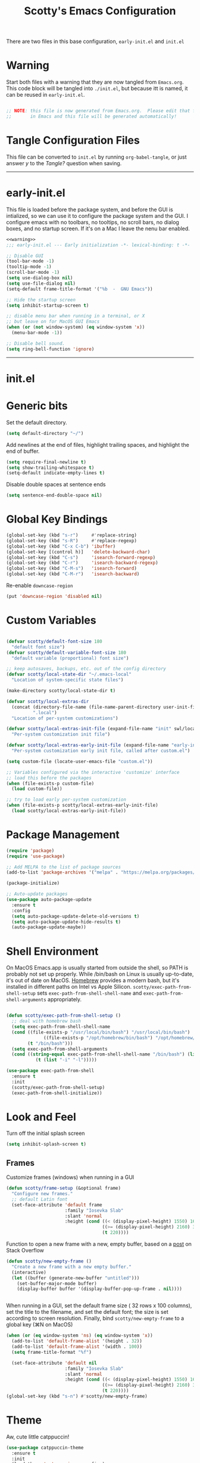 #+title: Scotty's Emacs Configuration
#+PROPERTY: header-args:emacs-lisp :tangle ./init.el :mkdirp yes
#+OPTIONS: toc:2

There are two files in this base configuration, =early-init.el= and =init.el=

* Warning

Start both files with a warning that they are now tangled from =Emacs.org=. This code block will be tangled into =./init.el=, but because itt is named, it can be reused in =early-init.el=.

#+name: warning
#+begin_src emacs-lisp :eval never

  ;; NOTE: this file is now generated from Emacs.org.  Please edit that file
  ;;       in Emacs and this file will be generated automatically!

#+end_src

* Tangle Configuration Files

This file can be converted to ~init.el~ by running ~org-babel-tangle~, or just answer /y/ to the /Tangle?/ question when saving.

----------
* early-init.el

This file is loaded before the package system, and before the GUI is intialized, so we can use it to configure the package system and the GUI. I configure emacs with no toolbars, no tooltips, no scroll bars, no dialog boxes, and no startup screen. If  it's on a Mac I leave the nenu bar enabled. 

#+begin_src emacs-lisp :tangle ./early-init.el :noweb yes
<<warning>>
;;; early-init.el --- Early initialization -*- lexical-binding: t -*-

;; Disable GUI
(tool-bar-mode -1)
(tooltip-mode -1)
(scroll-bar-mode -1)
(setq use-dialog-box nil)
(setq use-file-dialog nil)
(setq-default frame-title-format '("%b  -  GNU Emacs"))

;; Hide the startup screen
(setq inhibit-startup-screen t)

;; disable menu bar when running in a terminal, or X
;; but leave on for MacOS GUI Emacs
(when (or (not window-system) (eq window-system 'x))
  (menu-bar-mode -1))

;; Disable bell sound.
(setq ring-bell-function 'ignore)
#+end_src

----------
* init.el

* Generic bits

Set the default directory.

#+begin_src emacs-lisp
  (setq default-directory "~/")
#+end_src

Add newlines at the end of files, highlight trailing spaces, and highlight the end of buffer.

#+begin_src emacs-lisp
  (setq require-final-newline t)
  (setq show-trailing-whitespace t)
  (setq-default indicate-empty-lines t)
#+end_src

Disable double spaces at sentence ends
#+begin_src emacs-lisp
  (setq sentence-end-double-space nil)
#+end_src

* Global Key Bindings

#+begin_src emacs-lisp
  (global-set-key (kbd "s-r")     #'replace-string)
  (global-set-key (kbd "s-R")     #'replace-regexp)
  (global-set-key (kbd "C-x C-b") 'ibuffer)
  (global-set-key [(control h)]   'delete-backward-char)
  (global-set-key (kbd "C-s")     'isearch-forward-regexp)
  (global-set-key (kbd "C-r")     'isearch-backward-regexp)
  (global-set-key (kbd "C-M-s")   'isearch-forward)
  (global-set-key (kbd "C-M-r")   'isearch-backward)
#+end_src

Re-enable =downcase-region=

#+begin_src emacs-lisp
  (put 'downcase-region 'disabled nil)
#+end_src
* Custom Variables

#+begin_src emacs-lisp

  (defvar scotty/default-font-size 180
    "default font size")
  (defvar scotty/default-variable-font-size 180
    "default variable (proportional) font size")

  ;; keep autosaves, backups, etc. out of the config directory
  (defvar scotty/local-state-dir "~/.emacs-local"
    "Location of system-specific state files")

  (make-directory scotty/local-state-dir t)

  (defvar scotty/local-extras-dir
    (concat (directory-file-name (file-name-parent-directory user-init-file))
            ".local")
    "Location of per-system customizations")

  (defvar scotty/local-extras-init-file (expand-file-name "init" swl/local-dir)
    "Per-system customization init file")

  (defvar scotty/local-extras-early-init-file (expand-file-name "early-init" swl/local-dir)
    "Per-system customization early init file, called after custom.el")

  (setq custom-file (locate-user-emacs-file "custom.el"))

  ;; Variables configured via the interactive 'customize' interface
  ;; load this before the packages
  (when (file-exists-p custom-file)
    (load custom-file))

  ;; try to load early per-system customization
  (when (file-exists-p scotty/local-extras-early-init-file)
    (load scotty/local-extras-early-init-file))
#+end_src

* Package Management

#+begin_src emacs-lisp
  (require 'package)
  (require 'use-package)

  ;; Add MELPA to the list of package sources
  (add-to-list 'package-archives '("melpa" . "https://melpa.org/packages/") t)

  (package-initialize)

  ;; Auto-update packages
  (use-package auto-package-update
    :ensure t
    :config
    (setq auto-package-update-delete-old-versions t)
    (setq auto-package-update-hide-results t)
    (auto-package-update-maybe))
#+end_src

* Shell Environment
On MacOS Emacs.app is usually started from outside the shell, so PATH is probably not set up properly. While /bin/bash on Linux is usually up-to-date, it's out of date on MacOS. [[https://brew.sh][Homebrew]] provides a modern bash, but it's installed in different paths on Intel vs Apple Silicon. =scotty/exec-path-from-shell-setup= sets =exec-path-from-shell-shell-name= and =exec-path-from-shell-arguments= appropriately.

#+begin_src emacs-lisp

  (defun scotty/exec-path-from-shell-setup ()
    ;; deal with homebrew bash
    (setq exec-path-from-shell-shell-name
  	(cond ((file-exists-p "/usr/local/bin/bash") "/usr/local/bin/bash")
                ((file-exists-p "/opt/homebrew/bin/bash") "/opt/homebrew/bin/bash")
  	      (t "/bin/bash")))
    (setq exec-path-from-shell-arguments
  	(cond ((string-equal exec-path-from-shell-shell-name "/bin/bash") (list "-i"))
        	 (t (list "-i" "-l")))))

  (use-package exec-path-from-shell
    :ensure t
    :init
    (scotty/exec-path-from-shell-setup)
    (exec-path-from-shell-initialize))
#+end_src

* Look and Feel

Turn off the initial splash screen

#+begin_src emacs-lisp
(setq inhibit-splash-screen t)
#+end_src

** Frames

Customize frames (windows) when running in a GUI

#+begin_src emacs-lisp
  (defun scotty/frame-setup (&optional frame)
    "Configure new frames."
    ;; default Latin font
    (set-face-attribute 'default frame
                        :family "Iosevka Slab"
                        :slant 'normal
                        :height (cond ((< (display-pixel-height) 1550) 160)
                                      ((>= (display-pixel-height) 2160) 300)
                                      (t 220))))

#+end_src

Function to open a new frame with a new, empty buffer, based on a [[https://stackoverflow.com/questions/25791605/emacs-how-do-i-create-a-new-empty-buffer-whenever-creating-a-new-frame][post]] on Stack Overflow

#+begin_src emacs-lisp
  (defun scotty/new-empty-frame ()
    "Create a new frame with a new empty buffer."
    (interactive)
    (let ((buffer (generate-new-buffer "untitled")))
      (set-buffer-major-mode buffer)
      (display-buffer buffer '(display-buffer-pop-up-frame . nil))))


#+end_src

When running in a GUI, set the default  frame size ( 32 rows x 100 columns), set the title to the filename, and set the default font; the size is set according to screen resolution. Finally, bind =scotty/new-empty-frame= to a global key (⌘N on MacOS)

#+begin_src emacs-lisp
  (when (or (eq window-system 'ns) (eq window-system 'x))
    (add-to-list 'default-frame-alist '(height . 32))
    (add-to-list 'default-frame-alist '(width . 100))
    (setq frame-title-format "%f")

    (set-face-attribute 'default nil
                        :family "Iosevka Slab"
                        :slant 'normal
                        :height (cond ((< (display-pixel-height) 1550) 160)
                                      ((>= (display-pixel-height) 2160) 300)
                                      (t 220))))
  (global-set-key (kbd "s-n") #'scotty/new-empty-frame)
#+end_src

* Theme

Aw, cute little catppuccin!

#+begin_src emacs-lisp
  (use-package catppuccin-theme
    :ensure t
    :init
    (load-theme 'catppuccin :noconfirm)
    (setq catppuccin-flavor 'mocha)
    (catppuccin-reload))
#+end_src

** Column and Line Numbers

#+begin_src emacs-lisp

  ;; show colum number in mode line
  (column-number-mode)

  ;; show line numbers in wide windows
  (setq-default display-line-numbers (> (frame-width) 80))
  (global-display-line-numbers-mode t)

  ;; Disable line numbers for some modes
  (dolist (mode '(org-mode-hook
  		term-mode-hook
  		eshell-mode-hook))
    (add-hook mode (lambda () (display-line-numbers-mode 0))))
#+end_src

** Mode Line

#+begin_src emacs-lisp
  (use-package diminish
    :ensure t
    :init
    (mapc 'diminish '(projectile-mode
                      buffer-face-mode
                      counsel-mode
                      ivy-mode
                      company-mode
                      auto-revert-mode
                      lsp-mode
                      eldoc-mode)))
#+end_src

* Indentation
#+begin_src emacs-lisp
  ;;; ----- INDENTATION and PROGRAMMING

  (setq-default indent-tabs-mode nil)
  (setq-default size-indication-mode t)

  (setq-default tab-width 2)

  (setq-default apache-indent-level tab-width)
  (setq-default c-basic-indent tab-width)
  (setq-default c-basic-offset tab-width)
  (setq-default freeradius-indent-offset tab-width)
  (setq-default js-indent-level tab-width)
  (setq-default sh-basic-offset tab-width)
  (setq-default sh-indentation tab-width)
  (setq-default web-mode-code-indent-offset tab-width)

#+end_src

* Autosaving and Backups

By default Emacs will autosave files in the current directory as =#filename#=; when a file is saved it will also create a backup of the original file as =filename~=. Rather than have these scattered all over the filesystem, keep them all in one place.

#+begin_src emacs-lisp
  (defvar scotty/autosave-dir
    (expand-file-name "autosave/" scotty/local-state-dir)
    "Location of autosave files")

  (make-directory scotty/autosave-dir t)

  (setq auto-save-file-name-transforms `((".*" ,scotty/autosave-dir t)))

  (defvar scotty/backup-dir
    (expand-file-name "backup/" scotty/local-state-dir)
    "Location of backup files")

  (make-directory scotty/backup-dir t)

  ;;;  (setq backup-directory-alist (list (cons "." scotty/backup-dir)))
  (setq backup-directory-alist `(("." . ,scotty/backup-dir)))
  (setq backup-by-copying t               ; don't clobber symlinks
        version-control t                 ; use versioned backups
        delete-old-versions t
        kept-new-versions 6
        kept-old-versions 2)
#+end_src

* Places and Minibuffer History

By default, Emacs will store the =places= file, tracking the current position in each file, and the history file, storing the history of minibuffer commands, in the =user-emacs-directory= (usually =~/.emacs.d= or =~/.config/emacs=). Rather than excluding these with a =.gitignore= file, just keep them local to each system.

#+begin_src emacs-lisp
  (defvar scotty/history-file
    (expand-file-name "history" scotty/local-state-dir)
    "Location of minibuffer history file")

  (setq savehist-file scotty/history-file)
  (setq history-length 25)
  (savehist-mode 1)

  ;; Remember and restore the last cursor location of opened files
  (defvar scotty/places-file
    (expand-file-name "places" scotty/local-state-dir)
    "Location of file position file")

  (save-place-mode 1)
  (setq save-place-file scotty/places-file)
  (setq save-place-forget-unreadable-files nil)
#+end_src

* Handle Externally Modified Files

Emacs normally won't automatically revert buffers when the underlying file has been modified, which can be annoying.

#+begin_src emacs-lisp
  ;; Revert buffers when the underlying file has changed
  (global-auto-revert-mode 1)

  ;; Revert Dired and other buffers
  (setq global-auto-revert-non-file-buffers t)
#+end_src


* Font Configuration

I am using the [[https://github.com/tonsky/FiraCode][Fira Code]] and [[https://fonts.google.com/specimen/Cantarell][Cantarell]] fonts for this configuration which will more than likely need to be installed on your machine.  Both can usually be found in the various Linux distro package managers or downloaded from the links above.

#+begin_src emacs-lisp

  (set-face-attribute 'default nil
  		    :font "Fira Code Retina"
  		    :height scotty/default-font-size)

  ;; Set the fixed pitch face
  (set-face-attribute 'fixed-pitch nil
  		     :font "Fira Code Retina"
  		     :height scotty/default-font-size)

  ;; Set the variable pitch face
  (set-face-attribute 'variable-pitch nil
  		     :font "Cantarell"
  		     :height scotty/default-font-size :weight 'regular)

#+end_src


* Org-Mode

** Better Font Faces

The =scotty/org-font-setup= function configures various text faces to tweak the sizes of headings and use variable width fonts in most cases so that it looks more like we're editing a document in =org-mode=.  We switch back to fixed width (monospace) fonts for code blocks and tables so that they display correctly.

#+begin_src emacs-lisp

  (defun scotty/org-font-setup ()
    ;; Replace list hyphen with dot
    (font-lock-add-keywords
     'org-mode
     '(("^ *\\([-]\\) "
        (0 (prog1 ()
  	         (compose-region (match-beginning 1) (match-end 1) "•"))))))

    ;; Set faces for heading levels
    (dolist (face '((org-level-1 . 1.2)
  		  (org-level-2 . 1.1)
  		  (org-level-3 . 1.05)
  		  (org-level-4 . 1.0)
  		  (org-level-5 . 1.1)
  		  (org-level-6 . 1.1)
  		  (org-level-7 . 1.1)
  		  (org-level-8 . 1.1)))
      (set-face-attribute (car face) nil
  			 :font "Cantarell" :weight 'regular
  			 :height (cdr face)))

    ;; Ensure that anything that should be fixed-pitch in Org files
    ;; appears that way
    (set-face-attribute 'org-block nil
  		       :foreground nil
  		       :inherit 'fixed-pitch)
    (set-face-attribute 'org-code nil
  		      :inherit '(shadow fixed-pitch))
    (set-face-attribute 'org-table nil
  		      :inherit '(shadow fixed-pitch))
    (set-face-attribute 'org-verbatim nil
  		       :inherit '(shadow fixed-pitch))
    (set-face-attribute 'org-special-keyword nil
  		      :inherit '(font-lock-comment-face fixed-pitch))
    (set-face-attribute 'org-meta-line nil
  		      :inherit '(font-lock-comment-face fixed-pitch))
    (set-face-attribute 'org-checkbox nil
  		      :inherit 'fixed-pitch))


  (defun scotty/org-mode-setup ()
    (org-indent-mode)
    (variable-pitch-mode 1)
    (visual-line-mode 1))

  (use-package org
    :hook (org-mode . scotty/org-mode-setup)
    :config
    (setq org-ellipsis " ▾")
    (scotty/org-font-setup))

#+end_src

** Disable Header Numbering for HTML Export

#+begin_src emacs-lisp
(setq org-export-with-section-numbers nil)
#+end_src

** Nicer Heading Bullets

[[https://github.com/integral-dw/org-superstar-mode][org-superstar-mode]] replaces the heading stars in =org-mode= buffers with nicer looking ones.

#+begin_src emacs-lisp

  (use-package org-superstar
    :ensure t
    :after org
    :hook (org-mode . org-superstar-mode))

#+end_src

* Documentation
** Markdown

#+begin_src emacs-lisp
  (use-package markdown-mode :ensure t)
  (use-package markdown-toc  :ensure t)
  (use-package gh-md         :ensure t)

  (defun scotty/markdown-preview-file ()
    "use Marked 2 to preview the current file"
    (interactive)
    (shell-command
      (format "open -a 'Marked 2.app' %s"
  	    (shell-quote-argument (buffer-file-name)))))

  (global-set-key "\C-cm" 'scotty/markdown-preview-file)
#+end_src

** Licenses

Default to [[https://opensource.org/license/mit][MIT]] license

#+begin_src emacs-lisp
  ;; License and Header Template
  (use-package lice
    :ensure t
    :init
    (setq lice:default-license "mit"))
#+end_src

** Mermaid Diagrams

#+begin_src emacs-lisp
  (use-package mermaid-mode :ensure t)
  (use-package mermaid-docker-mode :ensure t)
#+end_src


* Javascript / Node.js

I use [[https://github.com/nodenv/nodenv][nodenv]] to handle multiple node installs, so =nodejs-repl= needs a little help to find the correct one - it's simply calling the nodenv shim rather than node directly.

#+begin_src emacs-lisp

  (use-package nodejs-repl
    :ensure t
    :init
    (setq nodejs-repl-command (expand-file-name "~/.nodenv/shims/node")))

  (use-package npm-mode :ensure t)
  (use-package js-doc :ensure t)
  (use-package js2-mode :ensure t)
  (use-package mocha :ensure t)
  ;;(use-package npm :ensure t)
  (use-package typescript-mode :ensure t)
#+end_src


* Go

Some of the go packages require various go tools to be installed

| Package        | Tool         | Tool Install                                                     |
|----------------+--------------+------------------------------------------------------------------|
| go-tag         | gomodifytags | go install github.com/fatih/gomodifytags@latest                  |
| go-fill-struct | fillstruct   | go install github.com/davidrjenni/reftools/cmd/fillstruct@latest |
| golint         | golint       | go install golang.org/x/lint/golint@latest                       |
| go-errcheck    | errcheck     | go install github.com/kisielk/errcheck@latest                    |
| go-gen-test    | gotests      | go install github.com/cweill/gotests/...@latest                  |
|                |              |                                                                  |

#+begin_src emacs-lisp
  (use-package go-mode        :ensure t)
  (use-package go-tag         :ensure t)
  ;; alternative
  ;;(use-package go-add-tags    :ensure t)
  (use-package go-fill-struct :ensure t)
  (use-package go-playground  :ensure t)
  (use-package golint         :ensure t)
  (use-package go-errcheck    :ensure t)
  (use-package go-gen-test    :ensure t)
  (use-package go-projectile  :ensure t)
  ;; delve debugger integration
  ;;(use-package go-dlv         :ensure t)
#+end_src

* Flycheck / LSP / etc
"Modern on-the-fly syntax checking extension for GNU Emacs"

#+begin_src emacs-lisp
  (use-package flycheck
    :ensure t
    :config
    (add-hook 'after-init-hook #'global-flycheck-mode))

  (use-package lsp-mode
    :ensure t
    :init
    ;; set prefix for lsp-command-keymap
    (setq lsp-keymap-prefix "C-c l")
    :hook
    (go-mode . lsp)
    :commands lsp)

  (use-package lsp-ui
    :ensure t
    :commands lsp-ui-mode)

  (use-package lsp-ivy
    :ensure t
    :commands lsp-ivy-workspace-symbol)

  (use-package lsp-treemacs
    :ensure t
    :commands lsp-treemacs-errors-list)

;;  (use-package dap-mode)

  (use-package company
    :ensure t
    :init
    (add-hook 'after-init-hook 'global-company-mode))
#+end_src

* Projectile

#+begin_src emacs-lisp
  (use-package projectile
    :ensure t
    :init
    (projectile-mode +1)
    :bind (:map projectile-mode-map
                ("s-p" . projectile-command-map)
                ("C-c p" . projectile-command-map)))
#+end_src

* Terminal

#+begin_src emacs-lisp
(use-package vterm :ensure t)
#+end_src
* Assorted Other Modes

#+begin_src emacs-lisp

  ;; pretty certificates
  (use-package x509-mode :ensure t)

  ;; startup files
  (use-package systemd :ensure t)
  (use-package launchctl :ensure t)

  ;; config-type files
  (use-package apache-mode :ensure t)
  (use-package apt-sources-list :defer t)
  (use-package dockerfile-mode :ensure t)
  (use-package ini-mode :ensure t)
  (use-package json-mode :ensure t)
  (use-package yaml-mode :ensure t)

  ;; Hashicorp things
  (use-package terraform-mode :ensure t)
  (use-package terraform-doc :ensure t)
  (use-package vagrant :ensure t)
  (use-package hcl-mode :ensure t)

#+end_src

* Mode Line
#+begin_src emacs-lisp
  ;;;(setq mode-line-compact t)
  (use-package nerd-icons
    ;; :custom
    ;; The Nerd Font you want to use in GUI
    ;; "Symbols Nerd Font Mono" is the default and is recommended
    ;; but you can use any other Nerd Font if you want
    ;; (nerd-icons-font-family "Symbols Nerd Font Mono")
    )
  (use-package doom-modeline
    :ensure t
    :init (doom-modeline-mode 1))
  (setq doom-modeline-hud nil)

  (setq doom-modeline-vcs-state-faces-alist
      '((needs-update . (doom-modeline-warning bold))
        (removed . (doom-modeline-urgent bold))
        (conflict . (doom-modeline-urgent bold))
        (unregistered . (doom-modeline-urgent bold))))
#+end_src
* Garbage Collection Tuning

#+begin_src emacs-lisp
  (use-package gcmh
    :ensure t
    :diminish gcmh-mode
    :config
    (gcmh-mode 1))
#+end_src

* Local Additions
This config is common to all my systems, but to allow for per-system customization, try to load  =~/.config/emacs.local/init.el=

#+begin_src emacs-lisp
  ;; try to load per-system customization
  (when (file-exists-p scotty/local-extras-init-file)
    (load scotty/local-extras-init-file))
#+end_src

*  Things that did not work

** outline-toc-mode
Should have created a side window with just the headers in org-mode, but just displayed the same buffer

#+begin_src emacs-lisp
;; Local Variables:
;; eval: (add-hook 'after-save-hook (lambda ()(if (y-or-n-p "Reload?")(load-file user-init-file))) nil t)
;; eval: (add-hook 'after-save-hook (lambda ()(if (y-or-n-p "Tangle?")(org-babel-tangle))) nil t)
;; End:
#+end_src

